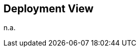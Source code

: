 ifndef::imagesdir[:imagesdir: ../.images]

[[section-deployment-view]]


== Deployment View

n.a.
